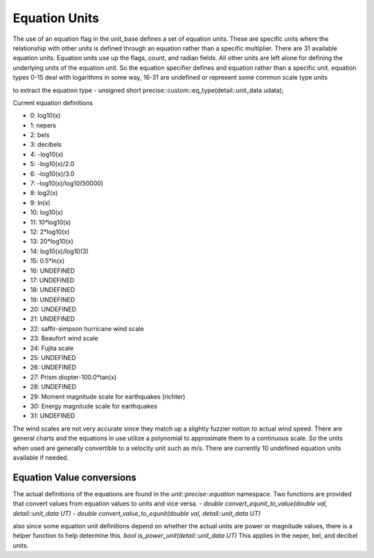 ==================
Equation Units
==================

The use of an equation flag in the unit_base defines a set of equation units.  These are specific units where the relationship with other units is defined through an equation rather than a specific multiplier.  There are 31 available equation units.  Equation units use up the flags, count, and radian fields.  All other units are left alone for defining the underlying units of the equation unit.  So the equation specifier defines and equation rather than a specific unit.
equation types 0-15 deal with logarithms in some way, 16-31 are undefined or represent some common scale type units


to extract the equation type
-  unsigned short precise::custom::eq_type(detail::unit_data udata);

Current equation definitions

-   0: log10(x)
-   1: nepers
-   2: bels
-   3: decibels
-   4: -log10(x)
-   5: -log10(x)/2.0
-   6: -log10(x)/3.0
-   7: -log10(x)/log10(50000)
-   8: log2(x)
-   9: ln(x)
-   10: log10(x)
-   11: 10*log10(x)
-   12: 2*log10(x)
-   13: 20*log10(x)
-   14: log10(x)/log10(3)
-   15: 0.5*ln(x)
-   16: UNDEFINED
-   17: UNDEFINED
-   18: UNDEFINED
-   19: UNDEFINED
-   20: UNDEFINED
-   21: UNDEFINED
-   22: saffir-simpson hurricane wind scale
-   23: Beaufort wind scale
-   24: Fujita scale
-   25: UNDEFINED
-   26: UNDEFINED
-   27: Prism diopter-100.0*tan(x)
-   28: UNDEFINED
-   29: Moment magnitude scale for earthquakes (richter)
-   30: Energy magnitude scale for earthquakes
-   31: UNDEFINED


The wind scales are not very accurate since they match up a slightly fuzzier notion to actual wind speed.  There are general charts and the equations in use utilize a polynomial to approximate them to a continuous scale.  So the units when used are generally convertible to a velocity unit such as m/s.  There are currently 10 undefined equation units available if needed.

Equation Value conversions
-----------------------------
The actual definitions of the equations are found in the `unit::precise::equation` namespace.  Two functions are provided that convert values from equation values to units and vice versa.
-   `double convert_equnit_to_value(double val, detail::unit_data UT)`
-   `double convert_value_to_equnit(double val, detail::unit_data UT)`

also since some equation unit definitions depend on whether the actual units are power or magnitude values, there is a helper function to help determine this.
`bool is_power_unit(detail::unit_data UT)`
This applies in the neper, bel, and decibel units.

